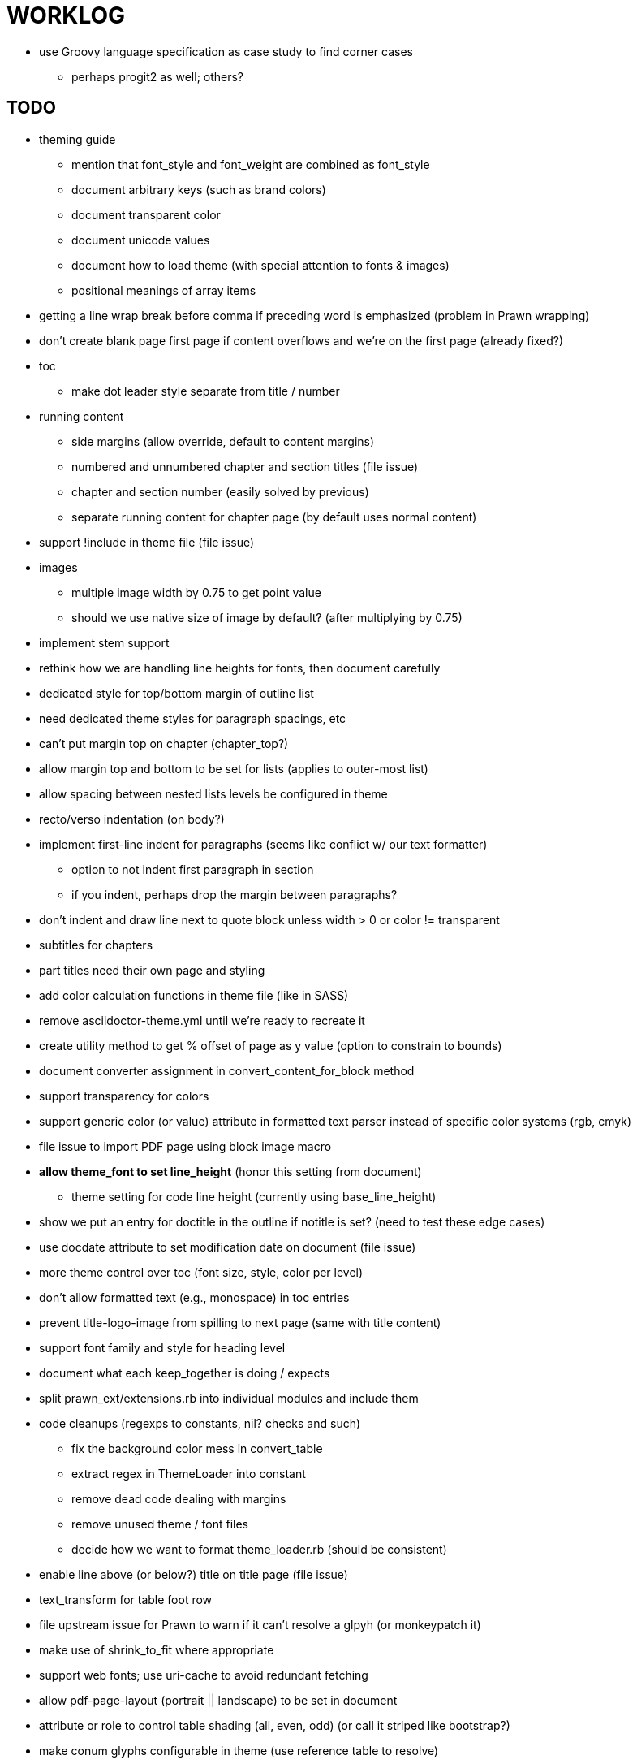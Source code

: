 = WORKLOG

* use Groovy language specification as case study to find corner cases
  - perhaps progit2 as well; others?

== TODO

* theming guide
  - mention that font_style and font_weight are combined as font_style
  - document arbitrary keys (such as brand colors)
  - document transparent color
  - document unicode values
  - document how to load theme (with special attention to fonts & images)
  - positional meanings of array items
* getting a line wrap break before comma if preceding word is emphasized (problem in Prawn wrapping)
* don't create blank page first page if content overflows and we're on the first page (already fixed?)
* toc
  - make dot leader style separate from title / number
* running content
  - side margins (allow override, default to content margins)
  - numbered and unnumbered chapter and section titles (file issue)
  - chapter and section number (easily solved by previous)
  - separate running content for chapter page (by default uses normal content)
* support !include in theme file (file issue)
* images
  - multiple image width by 0.75 to get point value
  - should we use native size of image by default? (after multiplying by 0.75)
* implement stem support
* rethink how we are handling line heights for fonts, then document carefully
* dedicated style for top/bottom margin of outline list
* need dedicated theme styles for paragraph spacings, etc
* can't put margin top on chapter (chapter_top?)
* allow margin top and bottom to be set for lists (applies to outer-most list)
* allow spacing between nested lists levels be configured in theme
* recto/verso indentation (on body?)
* implement first-line indent for paragraphs (seems like conflict w/ our text formatter)
  - option to not indent first paragraph in section
  - if you indent, perhaps drop the margin between paragraphs?
* don't indent and draw line next to quote block unless width > 0 or color != transparent
* subtitles for chapters
* part titles need their own page and styling
* add color calculation functions in theme file (like in SASS)
* remove asciidoctor-theme.yml until we're ready to recreate it
* create utility method to get % offset of page as y value (option to constrain to bounds)
* document converter assignment in convert_content_for_block method
* support transparency for colors
* support generic color (or value) attribute in formatted text parser instead of specific color systems (rgb, cmyk)
* file issue to import PDF page using block image macro
* **allow theme_font to set line_height** (honor this setting from document)
  - theme setting for code line height (currently using base_line_height)
* show we put an entry for doctitle in the outline if notitle is set? (need to test these edge cases)
* use docdate attribute to set modification date on document (file issue)
* more theme control over toc (font size, style, color per level)
* don't allow formatted text (e.g., monospace) in toc entries
* prevent title-logo-image from spilling to next page (same with title content)
* support font family and style for heading level
* document what each keep_together is doing / expects
* split prawn_ext/extensions.rb into individual modules and include them
* code cleanups (regexps to constants, nil? checks and such)
  - fix the background color mess in convert_table
  - extract regex in ThemeLoader into constant
  - remove dead code dealing with margins
  - remove unused theme / font files
  - decide how we want to format theme_loader.rb (should be consistent)
* enable line above (or below?) title on title page (file issue)
* text_transform for table foot row
* file upstream issue for Prawn to warn if it can't resolve a glpyh (or monkeypatch it)
* make use of shrink_to_fit where appropriate
* support web fonts; use uri-cache to avoid redundant fetching
* allow pdf-page-layout (portrait || landscape) to be set in document
* attribute or role to control table shading (all, even, odd) (or call it striped like bootstrap?)
* make conum glyphs configurable in theme (use reference table to resolve)
* add pdf page import support to the image block macro (file issue)
* do we still need the converter hack in convert_content_for_block? (seems to be needed for admonitions)
* avoid getting an empty last page (example: colist at bottom of page can cause this)
* utility to coerce the color value transparent to nil (better handling in general)
* CJK and/or multilingual support
* description list term should keep together with content (file issue)
* GhostScript Tiger SVG is reporting incorrect height when embedded (too much spacing below); bug in prawn-svg?
* hardbreak in table cell results in extra endline (likely not normalizing cell content)
* don't create new page if content overflows and we're on the first page
* parse pdf-page-size syntax 8.5in x 11in (or optional square brackets)
* remove pdfmarks file after optimizing
* add note to README that Prawn will subset any fonts provided
* nested keep_together logic is broken (e.g., example inside example, listing inside sidebar, etc)
* look into single_line + shrink_to_fit in listings, perhaps other places
* refactor as Prawn view to avoid method name conflicts (also see https://github.com/prawnpdf/prawn/issues/802)
* make CodeRay theme colors configurable (in theme?)
* create proper default (Asciidoctor) theme
* list bullet in ordered list needs to grow with length of number
* document how the treetop parser is rebuilt
* rewrite optimize-pdf using rghost
  - add Optimizer class; wire to cli
* use ImageMagick to uncompress PNG images before reading them (could also just document this)
* rework font so we can set actual height, calculate x_height internally (use 1em for spacings)
* padding top and bottom on content affects height_of calculations (need to review)
* code font needs to support more than just ascii (Golo license block is an example)
* don't cutoff content in partintro
* use padding from theme around admonition block content
* use padding from theme around block quote content
* add admonition_label_font_color to theme
* remove remaining uses of vertical_rhythm and horizontal_rhythm
* honor safe mode rules
* allow cover images to be specified by theme as a fallback
* verify cover image exists; fail gracefully with warning
* using fallback fonts significantly slows down Prawn because it checks every letter every time (see https://github.com/prawnpdf/prawn/blob/master/lib/prawn/text/formatted/box.rb#L427-L434)
* print scratch.pdf file if verbose / trace mode is on in Asciidoctor
* introduce setting to indent section content
* design merge margin logic (like for admonition block)
* rename default theme to docbook theme, make default the Asciidoctor theme (should we have a base theme?)
* allow relative font size for inline code to be set (perhaps a percentage or em value? there are problems with this in arranger)
* set defaults in ThemeLoader for required theme settings like prose_margin_top/bottom so we don't need fallbacks in code
* implement orphan sentences for paragraph
* apply line height metrics for table content
  - figure out how to adjust line height for monospaced cell content
  - figure out how to layout regular cell content to adjust for line height
* document the typeset_text methods very clearly
* fix shading on listing that spans more than one page
  - in general, need to deal w/ situation if content in dry run is large than one page
  - need to deal w/ situation if content in dry run is large than one page
* move check for node.title? inside layout_caption
* theme idea / tester: see sandbox/ebook-learn_version_control_with_git-SAMPLE.pdf
* make alternating page title position optional (via theme?)
* BUG: page numbers are off in Clojure Cookbook
* fix passthrough placeholders that get caught up in syntax highlighting (see https://github.com/asciidoctor/asciidoctor/blob/master/test/blocks_test.rb#L2258-L2277)
* we could eliminate some of the tags we're currently matching in the formatted text parser (e.g., link)
* add Preamble to TOC
* NOTE prawn-svg supports loading from a URI
* should we support % as a unit in theme (divides by 100 and sets float value)?

* enable pagenums attribute by default (may require changes to how we handle attributes)
* start page numbering on first page if no title page

* implement quote style from default Asciidoctor stylesheet
* reorg Prawn extensions (see prawn-table for example)
* rename "theme" to "style"?
* restrict custom theme path to jail (or load from load_path)
* implement convert_toc
* can get orphan conum if starts on last line of page (fixed already?)
* only create title page if doctype=book
* disable monospace color in headings
* add source language to upper-left corner of listing block
* italic text in a line of text styled as bold in the theme loses its bold style

* introduce method for start_initial_page?
* honor font defs in SVG (to get M+ 1p)
* callout matching in listing blocks is extremely fragile and doesn't handle two in one line
* make outline a document option (perhaps "outline" like "toc")
* shrink / squeeze source code to avoid wrapping (see original impl in nfjsmag, also shrink_to_fit)
* add bench/ directory for the script to test the speed of the formatted text parser
* start page numbering on page 1 (use /PageLabels reference to make i the title page number)
  - add this feature upstream to Prawn
* *report image only page w/ stamps corruption issue to Prawn*
* add /PageMode /UseOutlines
* what does fopub do to calculate scaling images? reduces width more?
* replace tabs with spaces in source code (Asciidoctor core change?)
* preamble on separate page?
* part on separate page for book doctype? (which other sections?)
* make default image scale width a theme setting
* cli arguments
  - theme (pdf-style, pdf-stylesdir)
  - enable/disable writing pdfmarks file
  - optimize-pdf
* section numbering
* implement footnotes correctly
* image border
* table footer
* flesh out outline more
* flesh out title page more
  - document subtitle (partially solved)
* don't create title page for article doctype
* implement toc and activate if toc is set on document (need to reorder pages)
* inline image
* callbacks for title page, new part, new chapter, etc
* split out render methods for chapter, part, section, etc
* custom subs in verbatim blocks
* captions/titles on all blocks that support them
* make font size and character spacing scaling of inline code part of theme
* customizable character spacing
* might be able to avoid dry run for listing/literal in obvious cases
* implement index of index terms
* bw theme for CodeRay to match output of Pygments bw
* inline tabs should be replaced in layout_prose (etc) when normalize is enabled

* use treetop to parse and evaluate theme file
* make source code highlighting theme configurable (should be now, but has problems with conums)
* use or don't use pad method? check performance

== Documentation

* control page numbering using pagenums attribute
* "Incorrect number of arguments in 'SCN' command" happens when you add a stamp to an imported page
* be mindful that layout_prose adds margin to bottom of content by default (important when working in a bounding box)
* ttfunk does not support ligatures (e.g., fi -> ﬁ); we could do this manually in post_replacements

== Usage Optimizations

* uncompress PNG files
* avoid the fallback font if possible (use full fonts in your theme)

== Open Questions

== Design

* remove/reduce padding above heading when it appears at the start of a page?
* Default line height?
* Should the heading sizes be calculated according to the default font size?
* Page margins
* Body indentation?
  - recto / verso indentation?
* Size of masthead / footer
* Line separating masthead / footer?
* Separate title page
* Start chapter on new page?
* Special layout for chapter page?

=== Theme

* keep or drop base_ prefix in theme? I think we should keep it because it provides context elsewhere in the document (e.g. $base_font_size vs $font_size)

== Resources

* https://code.google.com/p/origami-pdf/[Origami PDF: A PDF inspection library]
* https://github.com/a1ee9b/PrintPretty[A theme for PDF designed for printing]
